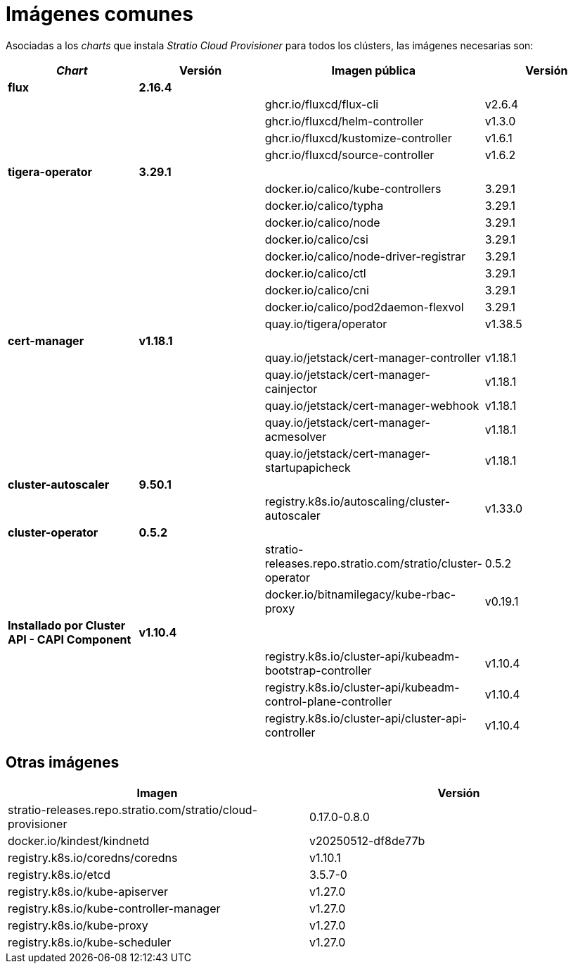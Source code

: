 = Imágenes comunes

Asociadas a los _charts_ que instala _Stratio Cloud Provisioner_ para todos los clústers, las imágenes necesarias son:

|===
| _Chart_ | Versión | Imagen pública | Versión

| *flux*
| *2.16.4*
|
|

|
|
| ghcr.io/fluxcd/flux-cli
| v2.6.4

|
|
| ghcr.io/fluxcd/helm-controller
| v1.3.0

|
|
| ghcr.io/fluxcd/kustomize-controller
| v1.6.1

|
|
| ghcr.io/fluxcd/source-controller
| v1.6.2

| *tigera-operator*
| *3.29.1*
|
|

|
|
| docker.io/calico/kube-controllers
| 3.29.1

|
|
| docker.io/calico/typha
| 3.29.1

|
|
| docker.io/calico/node
| 3.29.1

|
|
| docker.io/calico/csi
| 3.29.1

|
|
| docker.io/calico/node-driver-registrar
| 3.29.1

|
|
| docker.io/calico/ctl
| 3.29.1

|
|
| docker.io/calico/cni
| 3.29.1

|
|
| docker.io/calico/pod2daemon-flexvol
| 3.29.1

|
|
| quay.io/tigera/operator
| v1.38.5

| *cert-manager*
| *v1.18.1*
|
|

|
|
| quay.io/jetstack/cert-manager-controller
| v1.18.1

|
|
| quay.io/jetstack/cert-manager-cainjector
| v1.18.1

|
|
| quay.io/jetstack/cert-manager-webhook
| v1.18.1

|
|
| quay.io/jetstack/cert-manager-acmesolver
| v1.18.1

|
|
| quay.io/jetstack/cert-manager-startupapicheck
| v1.18.1

| *cluster-autoscaler*
| *9.50.1*
|
|

|
|
| registry.k8s.io/autoscaling/cluster-autoscaler
| v1.33.0

| *cluster-operator*
| *0.5.2*
|
|

|
|
| stratio-releases.repo.stratio.com/stratio/cluster-operator
| 0.5.2

|
|
| docker.io/bitnamilegacy/kube-rbac-proxy
| v0.19.1

| *Installado por Cluster API - CAPI Component*
| *v1.10.4*
|
|

|
|
| registry.k8s.io/cluster-api/kubeadm-bootstrap-controller
| v1.10.4

|
|
| registry.k8s.io/cluster-api/kubeadm-control-plane-controller
| v1.10.4

|
|
| registry.k8s.io/cluster-api/cluster-api-controller
| v1.10.4
|===

== Otras imágenes

|===
| Imagen | Versión

| stratio-releases.repo.stratio.com/stratio/cloud-provisioner
| 0.17.0-0.8.0

| docker.io/kindest/kindnetd
| v20250512-df8de77b

| registry.k8s.io/coredns/coredns
| v1.10.1

| registry.k8s.io/etcd
| 3.5.7-0

| registry.k8s.io/kube-apiserver
| v1.27.0

| registry.k8s.io/kube-controller-manager
| v1.27.0

| registry.k8s.io/kube-proxy
| v1.27.0

| registry.k8s.io/kube-scheduler
| v1.27.0
|===
